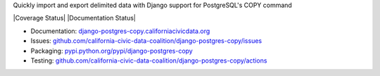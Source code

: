 Quickly import and export delimited data with Django support for PostgreSQL's COPY command

|Build Status| |PyPI version| |Coverage Status| |Documentation Status|

-  Documentation:
   `django-postgres-copy.californiacivicdata.org <http://django-postgres-copy.californiacivicdata.org>`__
-  Issues:
   `github.com/california-civic-data-coalition/django-postgres-copy/issues <https://github.com/california-civic-data-coalition/django-postgres-copy/issues>`__
-  Packaging:
   `pypi.python.org/pypi/django-postgres-copy <https://pypi.python.org/pypi/django-postgres-copy>`__
-  Testing:
   `github.com/california-civic-data-coalition/django-postgres-copy/actions <https://github.com/california-civic-data-coalition/django-postgres-copy/actions/workflows/test.yaml>`__

.. |Build Status| image:: https://github.com/california-civic-data-coalition/django-postgres-copy/actions/workflows/test.yaml/badge.svg
    :target: https://github.com/california-civic-data-coalition/django-postgres-copy/actions/workflows/test.yaml
.. |PyPI version| image:: https://badge.fury.io/py/django-postgres-copy.svg
    :target: https://badge.fury.io/py/django-postgres-copy
.. |Documentation Status| image:: https://readthedocs.org/projects/django-postgres-copy/badge/
   :target: http://django-postgres-copy.californiacivicdata.org
   
   
   [![Tests]()]()
